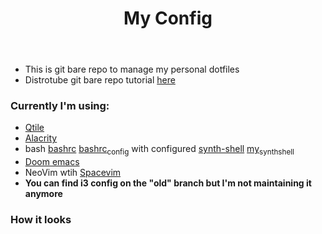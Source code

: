 #+title: My Config

+ This is git bare repo to manage my personal dotfiles
+ Distrotube git bare repo tutorial [[https://www.youtube.com/watch?v=tBoLDpTWVOM][here]]

*** Currently I'm using:
+ [[file:.config/qtile/config.py][Qtile]]
+ [[file:.config/alacritty/alacritty.yml][Alacrity]]
+ bash [[file:.bashrc][bashrc]] [[file:.bashrc_main][bashrc_config]] with configured [[https://github.com/andresgongora/synth-shell][synth-shell]] [[file:.config/synth-shell][my_synth_shell]]
+ [[https://github.com/doomemacs/doomemacs][Doom emacs]]
+ NeoVim wtih [[https://spacevim.org/][Spacevim]]
+ *You can find i3 config on the "old" branch but I'm not maintaining it anymore*
*** How it looks
[[file:Pictures/Screenshots/qtile-vim-cava-07-10.png]]
